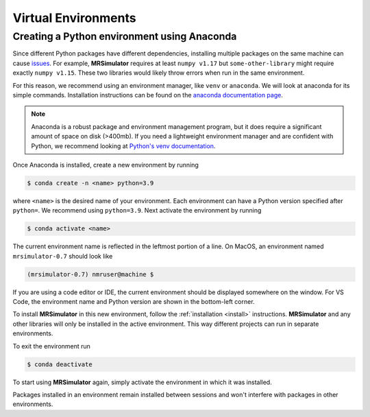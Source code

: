 Virtual Environments
--------------------

Creating a Python environment using Anaconda
""""""""""""""""""""""""""""""""""""""""""""

Since different Python packages have different dependencies, installing multiple packages on the
same machine can cause `issues <https://en.wikipedia.org/wiki/Dependency_hell>`__. For example,
**MRSimulator** requires at least ``numpy v1.17`` but ``some-other-library`` might require exactly
``numpy v1.15``. These two libraries would likely throw errors when run in the same environment.

For this reason, we recommend using an environment manager, like ``venv`` or ``anaconda``.
We will look at anaconda for its simple commands. Installation instructions can be found on the
`anaconda documentation page <https://docs.conda.io/projects/conda/en/latest/user-guide/install/index.html>`__.

.. note::

    Anaconda is a robust package and environment management program, but it does require
    a significant amount of space on disk (>400mb). If you need a lightweight environment manager
    and are confident with Python, we recommend looking at `Python's venv documentation
    <https://docs.python.org/3/library/venv.html>`__.

Once Anaconda is installed, create a new environment by running

.. code-block:: shell

    $ conda create -n <name> python=3.9

where ``<name>`` is the desired name of your environment. Each environment can have a Python
version specified after ``python=``. We recommend using ``python=3.9``. Next activate the environment by running

.. code-block:: shell

    $ conda activate <name>

The current environment name is reflected in the leftmost portion of a line. On MacOS, an
environment named ``mrsimulator-0.7`` should look like

.. code-block:: shell

    (mrsimulator-0.7) nmruser@machine $

If you are using a code editor or IDE, the current environment should be displayed somewhere on
the window. For VS Code, the environment name and Python version are shown in the bottom-left
corner.

To install **MRSimulator** in this new environment, follow the :ref:`installation <install>`
instructions. **MRSimulator** and any other libraries will only be installed in the active
environment. This way different projects can run in separate environments.

To exit the environment run

.. code-block:: shell

    $ conda deactivate

To start using **MRSimulator** again, simply activate the environment in which it was installed.

Packages installed in an environment remain installed between sessions and won't interfere
with packages in other environments.
